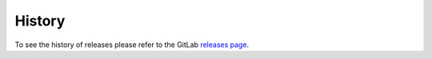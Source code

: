 =======
History
=======

To see the history of releases please refer to the GitLab `releases page <https://gitlab.com/macklenc/mtnlion/-/releases>`_.
